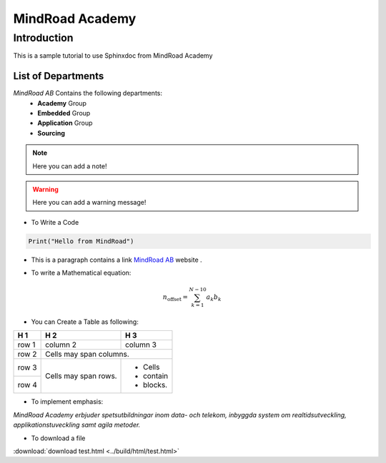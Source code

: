 MindRoad Academy
****************

Introduction
############

This is a sample tutorial to use Sphinxdoc from MindRoad Academy

List of Departments
--------------------

*MindRoad AB* Contains the following departments:
    * **Academy** Group
    * **Embedded** Group
    * **Application** Group
    * **Sourcing**

.. note::
    Here you can add a note!
    
.. warning::
    Here you can add a warning message!

* To Write a Code


.. code-block:: Python

    Print("Hello from MindRoad")


* This is a paragraph contains a link `MindRoad AB`_ website .

.. _MindRoad AB: http://www.mindroad.se/sv-SE


* To write a Mathematical equation:

.. math::

    n_{\mathrm{offset}} = \sum_{k=1}^{N-10} a_k b_k


* You can Create a Table as following:

+------------+------------+-----------+
| H 1        | H 2        | H 3       |
+============+============+===========+
| row 1      | column 2   | column 3  |
+------------+------------+-----------+
| row 2      | Cells may span columns.|
+------------+------------+-----------+
| row 3      | Cells may  | - Cells   |
+------------+ span rows. | - contain |
| row 4      |            | - blocks. |
+------------+------------+-----------+



.. centered::
    Create a centered boldfaced text: Python version 3.7

* To implement emphasis:

:emphasis:`MindRoad Academy erbjuder spetsutbildningar inom data- och telekom, inbyggda system om realtidsutveckling, applikationstuveckling samt agila metoder.`

* To download a file

:download:`download test.html <../build/html/test.html>`